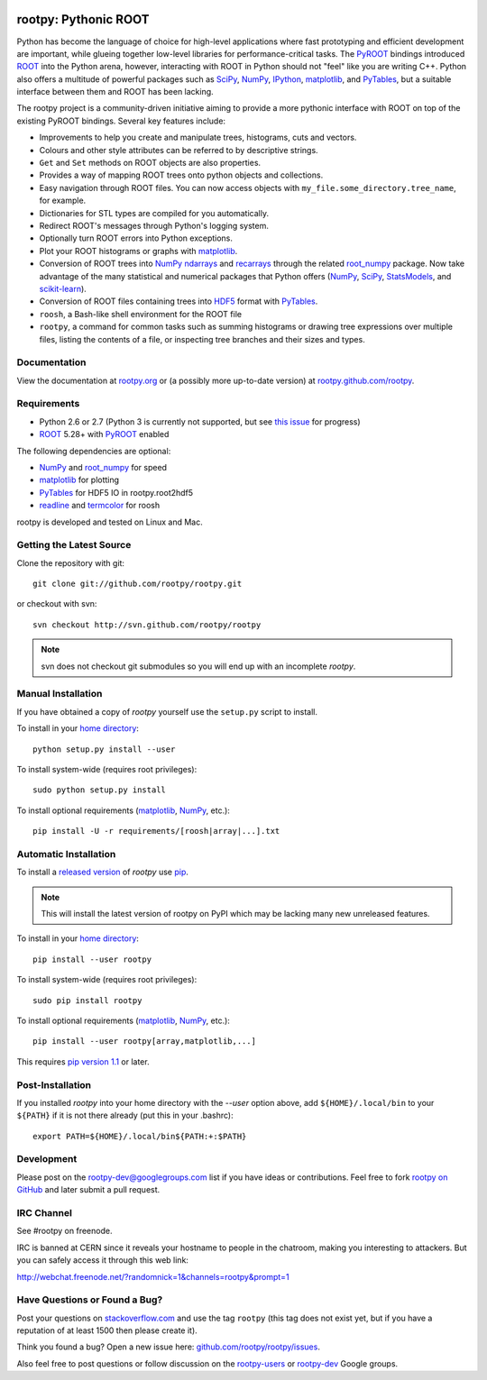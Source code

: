 .. -*- mode: rst -*-

.. image:: https://travis-ci.org/rootpy/rootpy.png
   :target: https://travis-ci.org/rootpy/rootpy

rootpy: Pythonic ROOT
=====================

Python has become the language of choice for high-level applications where
fast prototyping and efficient development are important, while
glueing together low-level libraries for performance-critical tasks.
The `PyROOT <http://root.cern.ch/drupal/content/pyroot>`_ bindings introduced
`ROOT <http://root.cern.ch/>`_ into the Python arena, however, interacting with
ROOT in Python should not "feel" like you are writing C++. Python also offers a
multitude of powerful packages such as
`SciPy <http://www.scipy.org/>`_,
`NumPy <http://numpy.scipy.org/>`_,
`IPython <http://ipython.org/>`_,
`matplotlib <http://matplotlib.sourceforge.net/>`_, 
and `PyTables <http://www.pytables.org/>`_,
but a suitable interface between them and ROOT has been lacking.

The rootpy project is a community-driven initiative aiming to provide a more
pythonic interface with ROOT on top of the existing PyROOT bindings.
Several key features include:

* Improvements to help you create and manipulate trees, histograms, cuts
  and vectors.

* Colours and other style attributes can be referred to by descriptive strings.

* ``Get`` and ``Set`` methods on ROOT objects are also properties.

* Provides a way of mapping ROOT trees onto python objects and collections.

* Easy navigation through ROOT files. You can now access objects with
  ``my_file.some_directory.tree_name``, for example.

* Dictionaries for STL types are compiled for you automatically.

* Redirect ROOT's messages through Python's logging system.

* Optionally turn ROOT errors into Python exceptions. 

* Plot your ROOT histograms or graphs with `matplotlib`_.

* Conversion of ROOT trees into `NumPy`_ `ndarrays
  <http://docs.scipy.org/doc/numpy/reference/generated/numpy.ndarray.html>`_
  and `recarrays
  <http://docs.scipy.org/doc/numpy/reference/generated/numpy.recarray.html>`_
  through the related `root_numpy <https://github.com/rootpy/root_numpy>`_
  package. Now take advantage of the many statistical and numerical packages
  that Python offers (`NumPy`_, `SciPy`_,
  `StatsModels <http://statsmodels.sourceforge.net/>`_,
  and `scikit-learn <http://scikit-learn.org>`_).

* Conversion of ROOT files containing trees into
  `HDF5 <http://www.hdfgroup.org/HDF5/>`_ format with
  `PyTables`_.

* ``roosh``, a Bash-like shell environment for the ROOT file

* ``rootpy``, a command for common tasks such as summing histograms or drawing
  tree expressions over multiple files, listing the contents of a file,
  or inspecting tree branches and their sizes and types.


Documentation
-------------

View the documentation at `rootpy.org <http://rootpy.org>`_
or (a possibly more up-to-date version) at 
`rootpy.github.com/rootpy <http://rootpy.github.com/rootpy>`_.


Requirements
------------

* Python 2.6 or 2.7 (Python 3 is currently not supported, but see
  `this issue <https://github.com/rootpy/rootpy/issues/35>`_ for progress)

* `ROOT`_ 5.28+ with `PyROOT`_ enabled

The following dependencies are optional:

* `NumPy`_ and `root_numpy`_ for speed
* `matplotlib`_ for plotting
* `PyTables`_ for HDF5 IO in rootpy.root2hdf5
* `readline <http://docs.python.org/library/readline.html>`_ and
  `termcolor <http://pypi.python.org/pypi/termcolor>`_ for roosh

rootpy is developed and tested on Linux and Mac.

..
   NumPy: which min version? List all places required in rootpy.
   matplotlib: which min version? List all places required in rootpy.


Getting the Latest Source
-------------------------

Clone the repository with git::

    git clone git://github.com/rootpy/rootpy.git
    
or checkout with svn::

    svn checkout http://svn.github.com/rootpy/rootpy

.. note:: svn does not checkout git submodules so you will end up with an
   incomplete `rootpy`.


Manual Installation
-------------------

If you have obtained a copy of `rootpy` yourself use the ``setup.py``
script to install.

To install in your `home directory
<http://www.python.org/dev/peps/pep-0370/>`_::

    python setup.py install --user

To install system-wide (requires root privileges)::

    sudo python setup.py install

To install optional requirements (`matplotlib`_, `NumPy`_, etc.)::

    pip install -U -r requirements/[roosh|array|...].txt


Automatic Installation
----------------------

To install a `released version
<http://pypi.python.org/pypi/rootpy/>`_ of
`rootpy` use `pip <http://pypi.python.org/pypi/pip>`_.

.. note:: This will install the latest version of rootpy on PyPI which may be
   lacking many new unreleased features.

To install in your `home directory
<http://www.python.org/dev/peps/pep-0370/>`_::

    pip install --user rootpy

To install system-wide (requires root privileges)::

    sudo pip install rootpy

To install optional requirements (`matplotlib`_, `NumPy`_, etc.)::

    pip install --user rootpy[array,matplotlib,...]

This requires
`pip version 1.1 <http://www.pip-installer.org/en/latest/news.html#id3>`_ 
or later.


Post-Installation
-----------------

If you installed `rootpy` into your home directory with the `--user` option
above, add ``${HOME}/.local/bin`` to your ``${PATH}`` if it is not there
already (put this in your .bashrc)::

   export PATH=${HOME}/.local/bin${PATH:+:$PATH}


Development
-----------

Please post on the rootpy-dev@googlegroups.com list if you have ideas
or contributions. Feel free to fork
`rootpy on GitHub <https://github.com/rootpy/rootpy>`_
and later submit a pull request.


IRC Channel
-----------

See #rootpy on freenode.

IRC is banned at CERN since it reveals your hostname to people in the chatroom,
making you interesting to attackers. But you can safely access it through this
web link:

http://webchat.freenode.net/?randomnick=1&channels=rootpy&prompt=1


Have Questions or Found a Bug?
------------------------------

Post your questions on `stackoverflow.com <http://stackoverflow.com/>`_
and use the tag ``rootpy`` (this tag does not exist yet, but if you have a
reputation of at least 1500 then please create it).

Think you found a bug? Open a new issue here:
`github.com/rootpy/rootpy/issues <https://github.com/rootpy/rootpy/issues>`_.

Also feel free to post questions or follow discussion on the
`rootpy-users <http://groups.google.com/group/rootpy-users>`_ or
`rootpy-dev <http://groups.google.com/group/rootpy-dev>`_ Google groups.
